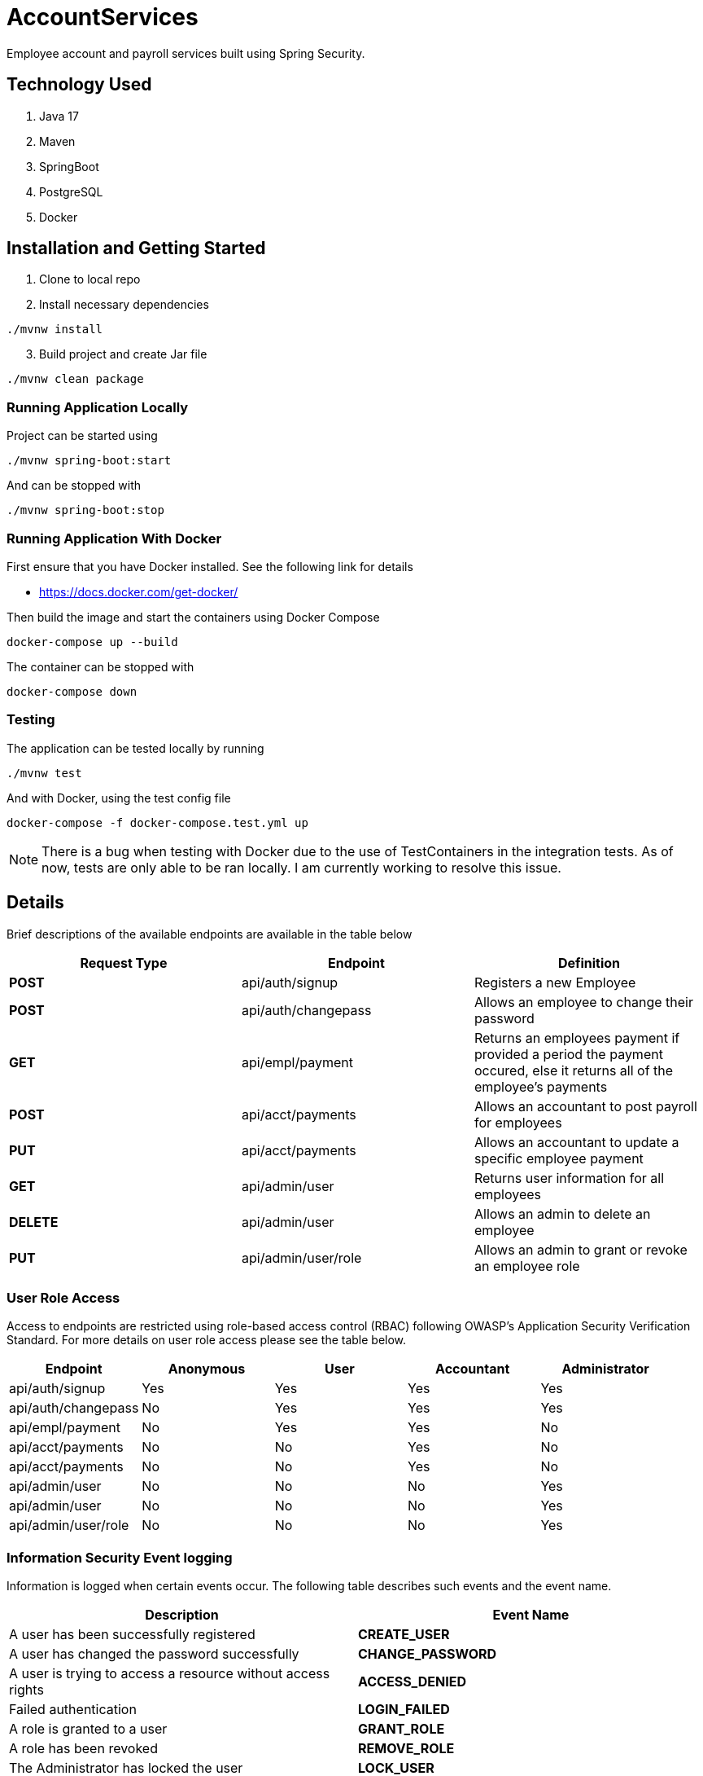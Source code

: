 = AccountServices

Employee account and payroll services built using Spring Security.

== Technology Used

. Java 17
. Maven
. SpringBoot
. PostgreSQL
. Docker

== Installation and Getting Started

. Clone to local repo
. Install necessary dependencies

----
./mvnw install
----
[start=3]
. Build project and create Jar file

----
./mvnw clean package
----

=== Running Application Locally
Project can be started using

----
./mvnw spring-boot:start
----

And can be stopped with

----
./mvnw spring-boot:stop
----

=== Running Application With Docker

First ensure that you have Docker installed. See the following link for details

* https://docs.docker.com/get-docker/

Then build the image and start the containers using Docker Compose

----
docker-compose up --build
----

The container can be stopped with

----
docker-compose down
----

=== Testing

The application can be tested locally by running

----
./mvnw test
----

And with Docker, using the test config file

----
docker-compose -f docker-compose.test.yml up
----

NOTE: There is a bug when testing with Docker due to the use of TestContainers in the integration tests.
As of now, tests are only able to be ran locally. I am currently working to resolve this issue.

== Details

Brief descriptions of the available endpoints are available in the table below

[cols=3]
|===
|Request Type |Endpoint |Definition

|*POST*
|api/auth/signup
|Registers a new Employee

|*POST*
|api/auth/changepass
|Allows an employee to change their password

|*GET*
|api/empl/payment
|Returns an employees payment if provided a period the payment occured,
 else it returns all of the employee's payments

|*POST*
|api/acct/payments
|Allows an accountant to post payroll for employees

|*PUT*
|api/acct/payments
|Allows an accountant to update a specific employee payment

|*GET*
|api/admin/user
|Returns user information for all employees

|*DELETE*
|api/admin/user
|Allows an admin to delete an employee

|*PUT*
|api/admin/user/role
|Allows an admin to grant or revoke an employee role

|===

=== User Role Access

Access to endpoints are restricted using role-based access control (RBAC) following OWASP's
Application Security Verification Standard. For more details on user role access please
see the table below.

[cols=5]
|===
|Endpoint |Anonymous |User |Accountant|Administrator

|api/auth/signup
|Yes
|Yes
|Yes
|Yes

|api/auth/changepass
|No
|Yes
|Yes
|Yes

|api/empl/payment
|No
|Yes
|Yes
|No

|api/acct/payments
|No
|No
|Yes
|No

|api/acct/payments
|No
|No
|Yes
|No

|api/admin/user
|No
|No
|No
|Yes

|api/admin/user
|No
|No
|No
|Yes

|api/admin/user/role
|No
|No
|No
|Yes
|===

=== Information Security Event logging
Information is logged when certain events occur. The following table describes such events and
the event name.

[cols=2]
|===
|Description |Event Name

|A user has been successfully registered
|*CREATE_USER*

|A user has changed the password successfully
|*CHANGE_PASSWORD*

|A user is trying to access a resource without access rights
|*ACCESS_DENIED*

|Failed authentication
|*LOGIN_FAILED*

|A role is granted to a user
|*GRANT_ROLE*

|A role has been revoked
|*REMOVE_ROLE*

|The Administrator has locked the user
|*LOCK_USER*

|The Administrator has unlocked a user
|*UNLOCK_USER*

|The Administrator has deleted a user
|*DELETE_USER*

|A user has been blocked on suspicion of a brute force attack
|*BRUTE_FORCE*
|===